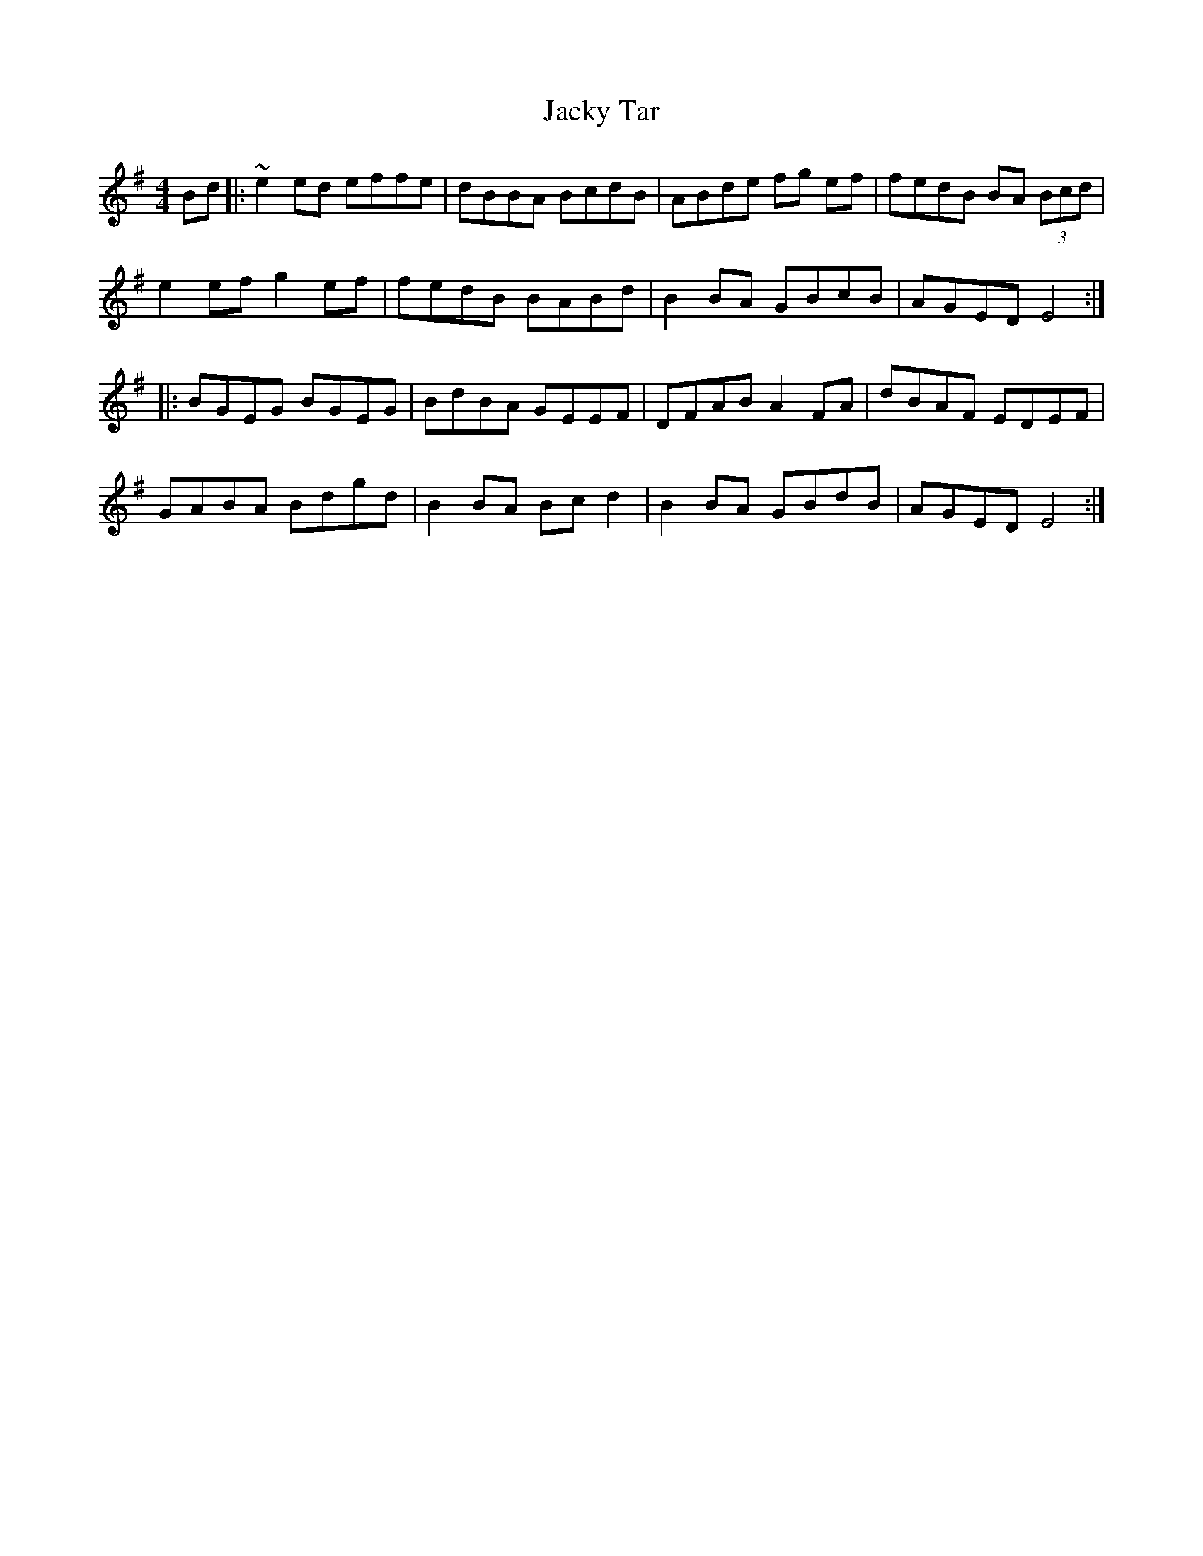 X: 19509
T: Jacky Tar
R: hornpipe
M: 4/4
K: Eminor
Bd|:~e2ed effe|dBBA BcdB|ABde fg ef|fedB BA (3Bcd|
e2ef g2ef|fedB BABd|B2BA GBcB|AGED E4:|
|:BGEG BGEG|BdBA GEEF|DFAB A2 FA|dBAF EDEF|
GABA Bdgd|B2BA Bcd2|B2BA GBdB|AGED E4:|


